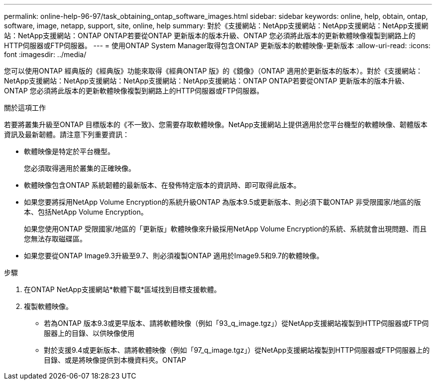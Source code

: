 ---
permalink: online-help-96-97/task_obtaining_ontap_software_images.html 
sidebar: sidebar 
keywords: online, help, obtain, ontap, software, image, netapp, support, site, online, help 
summary: 對於《支援網站：NetApp支援網站：NetApp支援網站：NetApp支援網站：NetApp支援網站：ONTAP ONTAP若要從ONTAP 更新版本的版本升級、ONTAP 您必須將此版本的更新軟體映像複製到網路上的HTTP伺服器或FTP伺服器。 
---
= 使用ONTAP System Manager取得包含ONTAP 更新版本的軟體映像-更新版本
:allow-uri-read: 
:icons: font
:imagesdir: ../media/


[role="lead"]
您可以使用ONTAP 經典版的《經典版》功能來取得《經典ONTAP 版》的《鏡像》（ONTAP 適用於更新版本的版本）。對於《支援網站：NetApp支援網站：NetApp支援網站：NetApp支援網站：NetApp支援網站：ONTAP ONTAP若要從ONTAP 更新版本的版本升級、ONTAP 您必須將此版本的更新軟體映像複製到網路上的HTTP伺服器或FTP伺服器。

.關於這項工作
若要將叢集升級至ONTAP 目標版本的《不一致》、您需要存取軟體映像。NetApp支援網站上提供適用於您平台機型的軟體映像、韌體版本資訊及最新韌體。請注意下列重要資訊：

* 軟體映像是特定於平台機型。
+
您必須取得適用於叢集的正確映像。

* 軟體映像包含ONTAP 系統韌體的最新版本、在發佈特定版本的資訊時、即可取得此版本。
* 如果您要將採用NetApp Volume Encryption的系統升級ONTAP 為版本9.5或更新版本、則必須下載ONTAP 非受限國家/地區的版本、包括NetApp Volume Encryption。
+
如果您使用ONTAP 受限國家/地區的「更新版」軟體映像來升級採用NetApp Volume Encryption的系統、系統就會出現問題、而且您無法存取磁碟區。

* 如果您要從ONTAP Image9.3升級至9.7、則必須複製ONTAP 適用於Image9.5和9.7的軟體映像。


.步驟
. 在ONTAP NetApp支援網站*軟體下載*區域找到目標支援軟體。
. 複製軟體映像。
+
** 若為ONTAP 版本9.3或更早版本、請將軟體映像（例如「93_q_image.tgz」）從NetApp支援網站複製到HTTP伺服器或FTP伺服器上的目錄、以供映像使用
** 對於支援9.4或更新版本、請將軟體映像（例如「97_q_image.tgz」）從NetApp支援網站複製到HTTP伺服器或FTP伺服器上的目錄、或是將映像提供到本機資料夾。ONTAP



